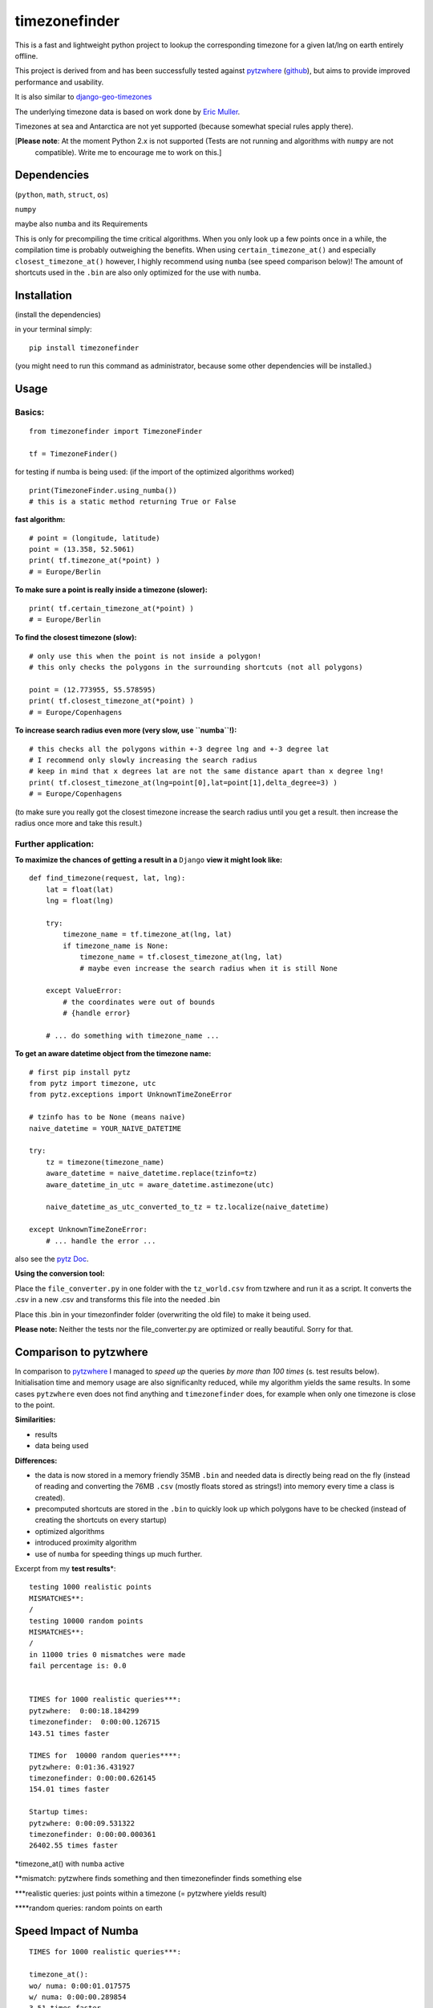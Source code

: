 ==============
timezonefinder
==============

.. image:: https://img.shields.io/travis/MrMinimal64/timezonefinder.svg
        :target: https://travis-ci.org/MrMinimal64/timezonefinder

This is a fast and lightweight python project to lookup the corresponding
timezone for a given lat/lng on earth entirely offline.

This project is derived from and has been successfully tested against
`pytzwhere <https://pypi.python.org/pypi/tzwhere/2.2>`__
(`github <https://github.com/pegler/pytzwhere>`__), but aims to provide
improved performance and usability.

It is also similar to
`django-geo-timezones <https://pypi.python.org/pypi/django-geo-timezones/0.1.2>`__

The underlying timezone data is based on work done by `Eric
Muller <http://efele.net/maps/tz/world/>`__.

Timezones at sea and Antarctica are not yet supported (because somewhat
special rules apply there).

[**Please note**: At the moment Python 2.x is not supported (Tests are not running and algorithms with ``numpy`` are not
 compatible). Write me to encourage me to work on this.]

Dependencies
============

(``python``, ``math``, ``struct``, ``os``)

``numpy``

maybe also ``numba`` and its Requirements

This is only for precompiling the time critical algorithms. When you only look up a
few points once in a while, the compilation time is probably outweighing
the benefits. When using ``certain_timezone_at()`` and especially
``closest_timezone_at()`` however, I highly recommend using ``numba``
(see speed comparison below)! The amount of shortcuts used in the
``.bin`` are also only optimized for the use with ``numba``.

Installation
============

(install the dependencies)

in your terminal simply:

::

    pip install timezonefinder

(you might need to run this command as administrator, because some other dependencies will be installed.)


Usage
=====

Basics:
-------

::

    from timezonefinder import TimezoneFinder

    tf = TimezoneFinder()


for testing if numba is being used:
(if the import of the optimized algorithms worked)

::

    print(TimezoneFinder.using_numba())
    # this is a static method returning True or False


**fast algorithm:**

::

    # point = (longitude, latitude)
    point = (13.358, 52.5061)
    print( tf.timezone_at(*point) )
    # = Europe/Berlin

**To make sure a point is really inside a timezone (slower):**

::

    print( tf.certain_timezone_at(*point) )
    # = Europe/Berlin

**To find the closest timezone (slow):**

::

    # only use this when the point is not inside a polygon!
    # this only checks the polygons in the surrounding shortcuts (not all polygons)

    point = (12.773955, 55.578595)
    print( tf.closest_timezone_at(*point) )
    # = Europe/Copenhagens

**To increase search radius even more (very slow, use ``numba``!):**

::

    # this checks all the polygons within +-3 degree lng and +-3 degree lat
    # I recommend only slowly increasing the search radius
    # keep in mind that x degrees lat are not the same distance apart than x degree lng!
    print( tf.closest_timezone_at(lng=point[0],lat=point[1],delta_degree=3) )
    # = Europe/Copenhagens

(to make sure you really got the closest timezone increase the search
radius until you get a result. then increase the radius once more and
take this result.)

Further application:
--------------------

**To maximize the chances of getting a result in a** ``Django`` **view it might look like:**

::

    def find_timezone(request, lat, lng):
        lat = float(lat)
        lng = float(lng)

        try:
            timezone_name = tf.timezone_at(lng, lat)
            if timezone_name is None:
                timezone_name = tf.closest_timezone_at(lng, lat)
                # maybe even increase the search radius when it is still None

        except ValueError:
            # the coordinates were out of bounds
            # {handle error}

        # ... do something with timezone_name ...

**To get an aware datetime object from the timezone name:**

::

    # first pip install pytz
    from pytz import timezone, utc
    from pytz.exceptions import UnknownTimeZoneError

    # tzinfo has to be None (means naive)
    naive_datetime = YOUR_NAIVE_DATETIME

    try:
        tz = timezone(timezone_name)
        aware_datetime = naive_datetime.replace(tzinfo=tz)
        aware_datetime_in_utc = aware_datetime.astimezone(utc)

        naive_datetime_as_utc_converted_to_tz = tz.localize(naive_datetime)

    except UnknownTimeZoneError:
        # ... handle the error ...

also see the `pytz Doc <http://pytz.sourceforge.net/>`__.

**Using the conversion tool:**

Place the ``file_converter.py`` in one folder with the ``tz_world.csv``
from tzwhere and run it as a script. It converts the .csv in a new .csv
and transforms this file into the needed .bin

Place this .bin in your timezonfinder folder (overwriting the old file) to make it being used.

**Please note:** Neither the tests nor the file\_converter.py are optimized or
really beautiful. Sorry for that.

Comparison to pytzwhere
=======================

In comparison to
`pytzwhere <https://pypi.python.org/pypi/tzwhere/2.2>`__ I managed to
*speed up* the queries *by more than 100 times* (s. test results below).
Initialisation time and memory usage are also significanlty reduced,
while my algorithm yields the same results. In some cases ``pytzwhere``
even does not find anything and ``timezonefinder`` does, for example
when only one timezone is close to the point.

**Similarities:**

-  results

-  data being used


**Differences:**

-  the data is now stored in a memory friendly 35MB ``.bin`` and needed
   data is directly being read on the fly (instead of reading and
   converting the 76MB ``.csv`` (mostly floats stored as strings!) into
   memory every time a class is created).

-  precomputed shortcuts are stored in the ``.bin`` to quickly look up
   which polygons have to be checked (instead of creating the shortcuts
   on every startup)

-  optimized algorithms

-  introduced proximity algorithm

-  use of ``numba`` for speeding things up much further.

Excerpt from my **test results**\ \*:

::

      testing 1000 realistic points
      MISMATCHES**:
      /
      testing 10000 random points
      MISMATCHES**:
      /
      in 11000 tries 0 mismatches were made
      fail percentage is: 0.0


      TIMES for 1000 realistic queries***:
      pytzwhere:  0:00:18.184299
      timezonefinder:  0:00:00.126715
      143.51 times faster

      TIMES for  10000 random queries****:
      pytzwhere: 0:01:36.431927
      timezonefinder: 0:00:00.626145
      154.01 times faster

      Startup times:
      pytzwhere: 0:00:09.531322
      timezonefinder: 0:00:00.000361
      26402.55 times faster

\*timezone\_at() with ``numba`` active

\*\*mismatch: pytzwhere finds something and then timezonefinder finds
something else

\*\*\*realistic queries: just points within a timezone (= pytzwhere
yields result)

\*\*\*\*random queries: random points on earth

Speed Impact of Numba
=====================

::

    TIMES for 1000 realistic queries***:

    timezone_at():
    wo/ numa: 0:00:01.017575
    w/ numa: 0:00:00.289854
    3.51 times faster

    certain_timezone_at():
    wo/ numa:   0:00:05.445209
    w/ numa: 0:00:00.290441
    14.92 times faster

    closest_timezone_at():
    (delta_degree=1)
    wo/ numa: 0:02:32.666238
    w/ numa: 0:00:02.688353
    40.2 times faster

(this is not inlcuded in my tests because one cannot automatically enable
and disable Numba)

Known Issues
============

All points in Lesotho are counted to the 'Africa/Johannesburg' timezone instead of 'Africa/Maseru'.
I am pretty sure this is because it is completely surrounded by South Africa and in the data the area of Lesotho is not excluded from this timezone.
So actually this is a mistake in the data not my algorithms and the consequences are too small for me to fix this issue (those two timezones have the same utc-offset anyway).

Again: write if you want me to work on this.


Contact
=======

If you notice that the tz data is outdated, encounter any bugs, have
suggestions, criticism, etc. feel free to **open an Issue** on Git or
contact me: *python at michelfe dot it*

License
=======

``timezonefinder`` is distributed under the terms of the MIT license
(see LICENSE.txt).
